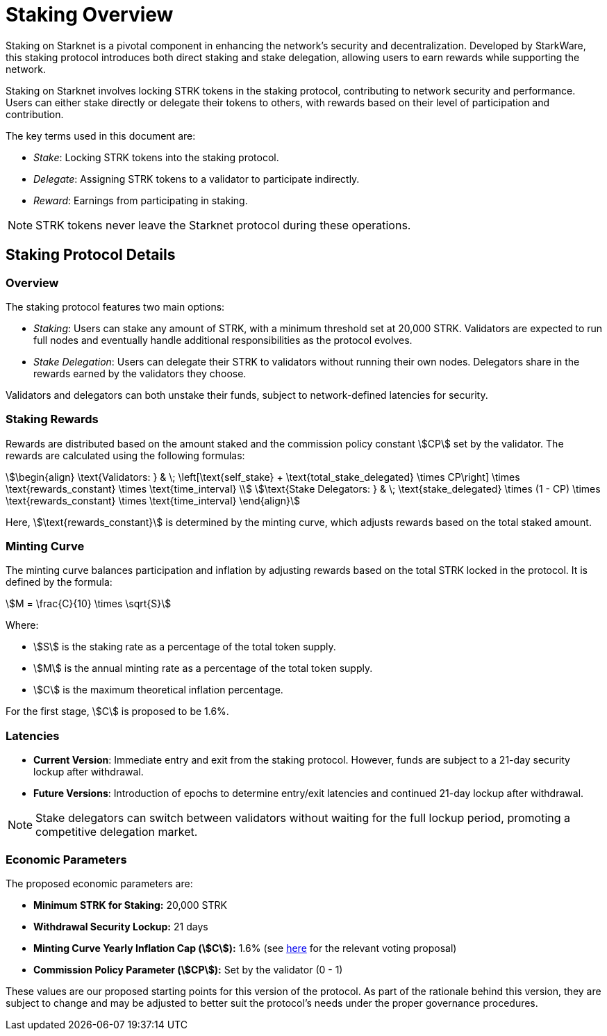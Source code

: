 [id="staking_overview"]
= Staking Overview

Staking on Starknet is a pivotal component in enhancing the network's security and decentralization. Developed by StarkWare, this staking protocol introduces both direct staking and stake delegation, allowing users to earn rewards while supporting the network.

Staking on Starknet involves locking STRK tokens in the staking protocol, contributing to network security and performance. Users can either stake directly or delegate their tokens to others, with rewards based on their level of participation and contribution.

The key terms used in this document are:

* _Stake_: Locking STRK tokens into the staking protocol.
* _Delegate_: Assigning STRK tokens to a validator to participate indirectly.
* _Reward_: Earnings from participating in staking.

[NOTE]
====
STRK tokens never leave the Starknet protocol during these operations.
====


== Staking Protocol Details

=== Overview

The staking protocol features two main options:

* _Staking_: Users can stake any amount of STRK, with a minimum threshold set at 20,000 STRK. Validators are expected to run full nodes and eventually handle additional responsibilities as the protocol evolves.
* _Stake Delegation_: Users can delegate their STRK to validators without running their own nodes. Delegators share in the rewards earned by the validators they choose.

Validators and delegators can both unstake their funds, subject to network-defined latencies for security.

=== Staking Rewards

Rewards are distributed based on the amount staked and the commission policy constant stem:[CP] set by the validator. The rewards are calculated using the following formulas:

[stem]
++++
\begin{align}
\text{Validators: } & \; \left[\text{self_stake} + \text{total_stake_delegated} \times CP\right] \times \text{rewards_constant} \times \text{time_interval} \\
\text{Stake Delegators: } & \; \text{stake_delegated} \times (1 - CP) \times \text{rewards_constant} \times \text{time_interval}
\end{align}
++++

Here, stem:[\text{rewards_constant}] is determined by the minting curve, which adjusts rewards based on the total staked amount.


=== Minting Curve

The minting curve balances participation and inflation by adjusting rewards based on the total STRK locked in the protocol. It is defined by the formula:

[stem]
++++
M = \frac{C}{10} \times \sqrt{S}
++++

Where:

* stem:[S] is the staking rate as a percentage of the total token supply.
* stem:[M] is the annual minting rate as a percentage of the total token supply.
* stem:[C] is the maximum theoretical inflation percentage.

For the first stage, stem:[C] is proposed to be 1.6%.

=== Latencies

* **Current Version**: Immediate entry and exit from the staking protocol. However, funds are subject to a 21-day security lockup after withdrawal.
* **Future Versions**: Introduction of epochs to determine entry/exit latencies and continued 21-day lockup after withdrawal.

[NOTE]
====
Stake delegators can switch between validators without waiting for the full lockup period, promoting a competitive delegation market.
====

=== Economic Parameters

The proposed economic parameters are:

* **Minimum STRK for Staking:** 20,000 STRK
* **Withdrawal Security Lockup:** 21 days
* **Minting Curve Yearly Inflation Cap (stem:[C]):** 1.6% (see link:https://community.starknet.io/t/staking-on-starknet-voting-proposal/114442/[here] for the relevant voting proposal)
* **Commission Policy Parameter (stem:[CP]):** Set by the validator (0 - 1)

These values are our proposed starting points for this version of the protocol. As part of the rationale behind this version, they are subject to change and may be adjusted to better suit the protocol’s needs under the proper governance procedures.
